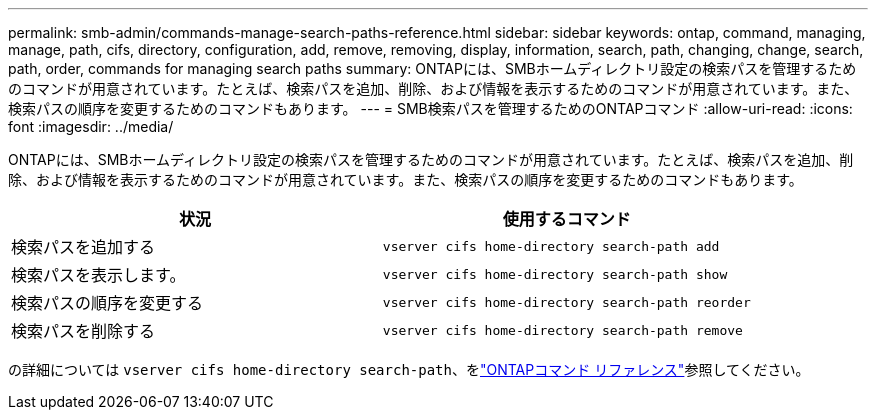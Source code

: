 ---
permalink: smb-admin/commands-manage-search-paths-reference.html 
sidebar: sidebar 
keywords: ontap, command, managing, manage, path, cifs, directory, configuration, add, remove, removing, display, information, search, path, changing, change, search, path, order, commands for managing search paths 
summary: ONTAPには、SMBホームディレクトリ設定の検索パスを管理するためのコマンドが用意されています。たとえば、検索パスを追加、削除、および情報を表示するためのコマンドが用意されています。また、検索パスの順序を変更するためのコマンドもあります。 
---
= SMB検索パスを管理するためのONTAPコマンド
:allow-uri-read: 
:icons: font
:imagesdir: ../media/


[role="lead"]
ONTAPには、SMBホームディレクトリ設定の検索パスを管理するためのコマンドが用意されています。たとえば、検索パスを追加、削除、および情報を表示するためのコマンドが用意されています。また、検索パスの順序を変更するためのコマンドもあります。

|===
| 状況 | 使用するコマンド 


 a| 
検索パスを追加する
 a| 
`vserver cifs home-directory search-path add`



 a| 
検索パスを表示します。
 a| 
`vserver cifs home-directory search-path show`



 a| 
検索パスの順序を変更する
 a| 
`vserver cifs home-directory search-path reorder`



 a| 
検索パスを削除する
 a| 
`vserver cifs home-directory search-path remove`

|===
の詳細については `vserver cifs home-directory search-path`、をlink:https://docs.netapp.com/us-en/ontap-cli/search.html?q=vserver+cifs+home-directory+search-path["ONTAPコマンド リファレンス"^]参照してください。
